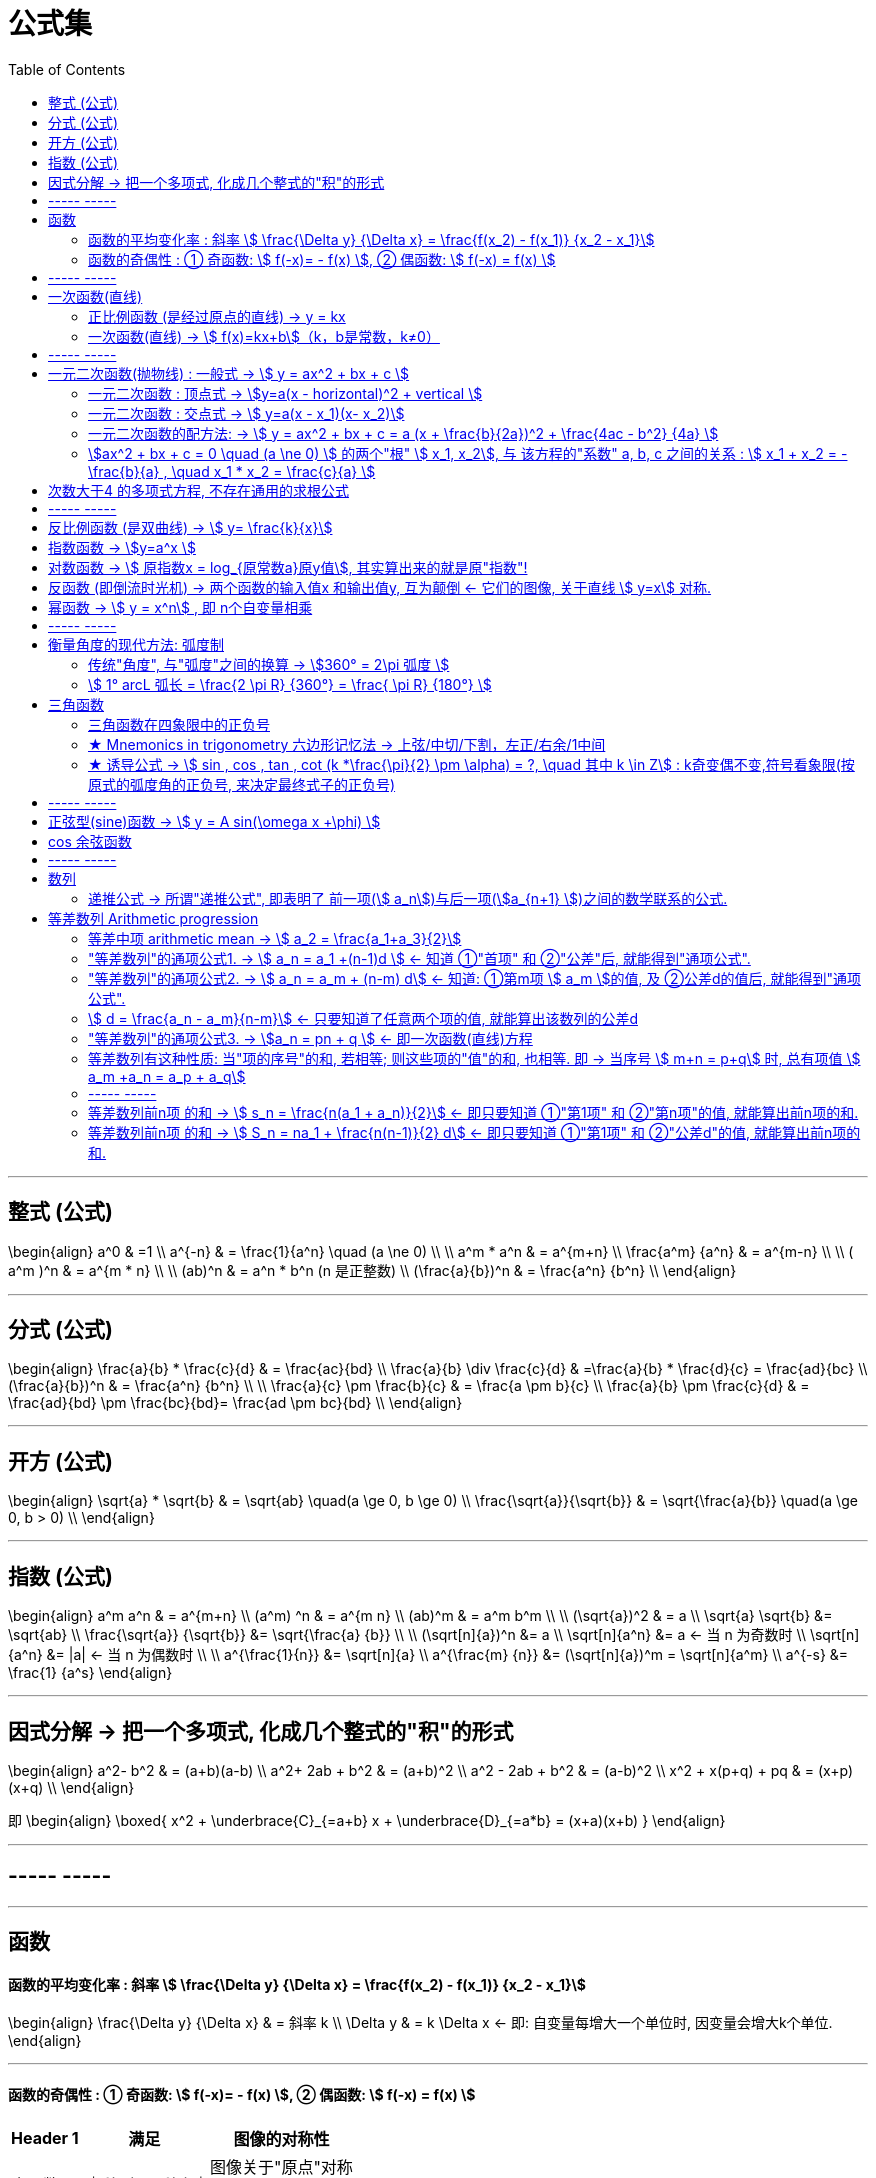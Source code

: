 
= 公式集
:toc:

---

== 整式 (公式)

\begin{align}
a^0 & =1 \\
a^{-n} & = \frac{1}{a^n} \quad (a  \ne  0) \\
\\
 a^m * a^n & = a^{m+n} \\
\frac{a^m} {a^n} & = a^{m-n} \\
\\
( a^m )^n & = a^{m * n} \\
\\
(ab)^n & = a^n * b^n  (n 是正整数) \\
 (\frac{a}{b})^n & = \frac{a^n} {b^n} \\
\end{align}


---

== 分式 (公式)

\begin{align}
\frac{a}{b} * \frac{c}{d} & = \frac{ac}{bd} \\
 \frac{a}{b} \div \frac{c}{d} & =\frac{a}{b} * \frac{d}{c} = \frac{ad}{bc}  \\
 (\frac{a}{b})^n & = \frac{a^n} {b^n} \\
\\
\frac{a}{c} \pm \frac{b}{c} & = \frac{a \pm b}{c} \\
\frac{a}{b} \pm \frac{c}{d} & = \frac{ad}{bd} \pm \frac{bc}{bd}= \frac{ad \pm bc}{bd}  \\
\end{align}

---


== 开方 (公式)

\begin{align}
\sqrt{a} * \sqrt{b} & = \sqrt{ab} \quad(a \ge 0, b \ge 0) \\
\frac{\sqrt{a}}{\sqrt{b}} & = \sqrt{\frac{a}{b}} \quad(a \ge 0, b > 0) \\
\end{align}


---

== 指数 (公式)

\begin{align}
a^m a^n & = a^{m+n} \\
(a^m) ^n & = a^{m n} \\
(ab)^m & = a^m b^m \\
\\
(\sqrt{a})^2 & = a \\
\sqrt{a} \sqrt{b} &= \sqrt{ab} \\
\frac{\sqrt{a}} {\sqrt{b}} &= \sqrt{\frac{a} {b}} \\
\\
(\sqrt[n]{a})^n &= a \\
\sqrt[n]{a^n} &= a <-  当 n 为奇数时 \\
\sqrt[n]{a^n} &= |a| <- 当 n 为偶数时 \\
\\
a^{\frac{1}{n}} &= \sqrt[n]{a} \\
a^{\frac{m} {n}} &= (\sqrt[n]{a})^m = \sqrt[n]{a^m} \\
a^{-s} &= \frac{1} {a^s}
\end{align}


---

== 因式分解 -> 把一个多项式, 化成几个整式的"积"的形式

\begin{align}
 a^2- b^2 & = (a+b)(a-b) \\
 a^2+ 2ab + b^2 & = (a+b)^2 \\
a^2 - 2ab + b^2 & = (a-b)^2 \\
x^2 + x(p+q) + pq & = (x+p)(x+q) \\
\end{align}

即
\begin{align}
\boxed{
x^2 + \underbrace{C}_{=a+b} x + \underbrace{D}_{=a*b} = (x+a)(x+b)
}
\end{align}

---

== ----- -----

---

== 函数

====  函数的平均变化率 : 斜率 stem:[ \frac{\Delta y} {\Delta x} = \frac{f(x_2) - f(x_1)} {x_2 - x_1}]

\begin{align}
\frac{\Delta y} {\Delta x}  & = 斜率 k \\
\Delta y & = k \Delta x <- 即: 自变量每增大一个单位时, 因变量会增大k个单位.
\end{align}

---

==== 函数的奇偶性 : ① 奇函数: stem:[  f(-x)= - f(x) ], ② 偶函数: stem:[  f(-x) = f(x)  ]

[options="autowidth"]
|===
|Header 1 |满足 |图像的对称性

|奇函数
|stem:[  f(-x)= - f(x)]
|图像关于"原点"对称

image:img_math/math_65.png[]

|偶函数
|stem:[  f(-x) = f(x)]
|图像关于"y轴"对称

image:img_math/math_64.png[]
|===


== ----- -----

---

== 一次函数(直线)

==== 正比例函数 (是经过原点的直线) -> y = kx

- k : 比例系数


---

==== 一次函数(直线) -> stem:[ f(x)=kx+b]（k，b是常数，k≠0）

[options="autowidth"]
|===
|Header 1 |Header 2

|斜率
|k

|图形与y轴的截距
|b
|===

---

== ----- -----

---

== 一元二次函数(抛物线) : 一般式 -> stem:[ y = ax^2 + bx + c ]

\begin{align}
\boxed{
 y = ax^2 + bx + c \quad（a≠0; a, b, c为常数)
}
\end{align}

[options="autowidth" cols="1a,1a"]
|===
|Header 1 |Header 2

|顶点
|stem:[ (-\frac{b}{2a},  \frac{4ac - b^2} {4a} ) ]

|对称轴
|stem:[ x = -\frac{b}{2a} ]. +
-> 当 b=0 时，抛物线的对称轴是y轴.

image:img_math/math_29.png[]

|图像开口方向
|a: 控制图像开口方向. 当 a > 0 , 图像开口向上; a<0 时, 开口向下. +
-> \|a\|越小，则抛物线的开口越大 +
-> \|a\|越大，则抛物线的开口越小

|抛物线与y轴的交点
|抛物线与y轴交于 点(0, c）

|抛物线与x轴交点的个数
| 由stem:[ \Delta ]来判定: stem:[ \Delta = b^2 - 4ac]

'''
-> 当 stem:[ \Delta>0 ]时，抛物线与x轴有 2个交点。 即 : +

stem:[ x_1 = \frac{-b+\sqrt{b^2-4ac}}{2a}] +
stem:[ x_2= \frac{-b-\sqrt{b^2-4ac}}{2a} ]

'''
-> 当 stem:[ \Delta =0 ]时，抛物线与x轴有 1个交点。 即 有两个相等的实数根 : +
stem:[ x_1= x_2 = -\frac{b}{2a} ]

'''
-> 当 stem:[ \Delta<0 ]时，抛物线与x轴 没有交点。即 无实数根.
|===


---


==== 一元二次函数 : 顶点式 -> stem:[y=a(x - horizontal)^2 + vertical ]

\begin{align}
\boxed{
 y=a(x - horizontal)^2 + vertical
}
\end{align}

[options="autowidth" cols="1a,1a"]
|===
|Header 1 |Header 2

|图像开口方向
|a: 控制图像开口方向.  +
-> 当 a > 0 , 图像开口向上;  +
-> a < 0 时, 开口向下.

|顶点
| (horizontal, vertical)

- stem:[ h = -
frac{b}{2a}]

- stem:[ k =
frac{4ac - b^2}{4a}]

|函数图像的对称轴
| x = horizontal
|===

---

==== 一元二次函数 : 交点式 -> stem:[ y=a(x - x_1)(x- x_2)]

函数图像与x轴, 相交于stem:[(x_1, 0) ] 和stem:[(x_2, 0) ]  两点。

---

==== 一元二次函数的配方法: -> stem:[ y = ax^2 + bx + c = a (x + \frac{b}{2a})^2 + \frac{4ac - b^2} {4a} ]

---

==== stem:[ax^2 + bx + c = 0 \quad (a \ne 0) ] 的两个"根" stem:[ x_1, x_2], 与 该方程的"系数" a, b, c 之间的关系 : stem:[ x_1 + x_2 = -\frac{b}{a} , \quad x_1 * x_2 = \frac{c}{a} ]

\begin{align}
\boxed{
 x_1 + x_2 = -\frac{b}{a} \\
 x_1 * x_2 = \frac{c}{a}
}
\end{align}

---


== 次数大于4 的多项式方程, 不存在通用的求根公式

---

== ----- -----

---



== 反比例函数 (是双曲线) -> stem:[ y= \frac{k}{x}]

\begin{align}
\boxed{
y= \frac{k}{x} \quad  (k为常数, k ≠ 0)
}
\end{align}

[options="autowidth" cols="1a,1a"]
|===
|性质 |反比例函数 stem:[y= \frac{k}{x}]

|k
|- 当 k > 0 时, 函数图像分别位于 第1, 第3象限.
 +
在每一个象限内, y随 x的增大, 而减小.

- 当 k < 0 时, 函数图像分别位于 第2, 第4象限.
 +
在每一个象限内, y随 x的增大, 而增大.

image:img_math/math_39.png[]

|\|k\|越大，反比例函数的图象, 离坐标轴的距离越远。
|image:img_math/math_41.png[]
|===

---

== 指数函数 -> stem:[y=a^x ]

\begin{align}
\boxed{
y=a^x \quad (a>0 且 a \ne 1)
}
\end{align}

[options="autowidth" cols="1a,1a"]
|===
|Header 1 |Header 2

|定义域
|实数集R

|值域
| (stem:[ 0, +\infty])

|过点
|函数图像一定过 点(0,1)

|增减性
|-> 当常数 a>1 时, stem:[ y= a^x ] 是增函数 +
-> 当常数 0<a<1 时, stem:[ y= a^x ] 是减函数

|
|stem:[ y = a^x ] 与 stem:[ y = a^{-x}] 的图像关于y轴对称
|===

image:img_math/math_85.png[300,300]

---

== 对数函数 -> stem:[ 原指数x = log_{原常数a}原y值], 其实算出来的就是原"指数"!

[options="autowidth"]
|===
|原函数 |-> 其反函数, 就是"对数函数"

|stem:[ a^x = y \quad (a>0, a \ne 1)]
|\begin{align}
\boxed{
x = log_aY \\
即: 原指数x = log_{原常数a}原y值
}
\end{align}

image:img_math/math_92.png[250,250]

|
|stem:[ log_{10}Y = lg Y] <- 常用对数

|
|stem:[log_eY = ln N] <- 自然对数
|===

对数函数的性质:
[options="autowidth" cols="1a,1a"]
|===
|Header 1 |Header 2

|定义域 (原指数函数中的Y)
|stem:[( 0, +\infty)]

|值域 (原指数函数中的x)
|是实数集 R

|必过点 (1,0)
|

|函数增减性
|-> 当 "原常数"a > 1 时,   stem:[ x = log_a Y] 是增函数 +
-> 当 0< a < 1 时,   stem:[ x = log_a Y] 是减函数
|===



公式法则:
\begin{align}
a^x &= Y <- 原函数 \\
log_a1 &=0 \\
log_a a &=1 \\
a^{log_aY } &= Y \\
\\
log_a Y_1 + log_a Y_2
&= log_a (Y_1 Y_2)
= x_1 + x_2 <- 即两个原指数相加 \\
\\
log_a (Y_1 * Y_2 * ... * Y_k)
&= log_a Y_1 +  log_a Y_2 + ... + log_a Y_k \\
\\
log_a Y^k &= k * log_aY \quad (k 是正整数) <- 指数k 可以拿到前面去 \\
\\
\log_{a^t} b^s &= \frac{s}{t} \log_a b \\
\\
log_a{\frac{M}{N}}  &=   log_aM - log_a N \quad
(其中 a>0 且 a \ne 1, M>0, N>0, a \in R) \\
\\
\log_a b &= \frac{\log_c b} {\log_c a}
=  \frac{\ln b} {\ln a}
(其中 a>0, 且 a \ne 1, b>0, c>0 且 c \ne 1) <- 换底公式
\end{align}

---

== 反函数 (即倒流时光机) -> 两个函数的输入值x 和输出值y, 互为颠倒 <- 它们的图像, 关于直线 stem:[ y=x] 对称.

[options="autowidth"]
|===
|原函数 |其反函数

|stem:[ y=f(x)]
|stem:[ x = f^{-1} (Y)] +
一般把x和y对调, 写作 stem:[ Y = f^{-1} (x)]
|===

image:img_math/math_93.png[300,300]

- stem:[ y = f(x)] 的"定义域", 就是其反函数 stem:[ x = f^{-1} (Y)] 的"值域"
- stem:[ y = f(x)] 的"值域", 就是其反函数 stem:[ x = f^{-1} (Y)] 的"定义域"

---

== 幂函数 -> stem:[ y = x^n] , 即 n个自变量相乘

性质:
[options="autowidth" cols="1a,1a"]
|===
|Header 1 |Header 2

|定义域, 值域, 奇偶性, 单调性
|幂函数 stem:[ y = x^n], 随着 a 的取值不同, 函数的 定义域, 值域, 奇偶性, 单调性, 也不尽相同.

|必过点(1,1)
|

|指数n 对函数增减性的影响
|n > 0 时, 幂函数的图像会通过原点

- 当 stem:[ n > 1] 时，幂函数图形下凹（竖抛）
image:img_math/math_94.svg[300,300]

- 当 stem:[ 0<n<1]时，幂函数图形上凸（横抛）
image:img_math/math_139.png[350,350]
|===

---

== ----- -----

---

== 衡量角度的现代方法: 弧度制

==== 传统"角度", 与"弧度"之间的换算 -> stem:[360° = 2\pi 弧度 ]

圆 的一圈, 就是 stem:[2 \pi ]弧度(rad), 所以:
\begin{align}
360° &= 2\pi \; 弧度 \\
180° &=  \pi \; 弧度 \\
90° &= \frac{\pi}{2} \; 弧度 \\
270° &= \frac{3\pi}{2} \; 弧度 \\
\\
1° &= \frac{2 \pi (rad)}{360°} <- 1角度,对应 ?弧度 \\
1 (rad) &=  \frac{360°}{2 \pi (rad)} \approx 57.3°
\end{align}

image:img_math/math_109.png[]



以后, rad 可以省略不写, 如:

[options="autowidth"]
|===
|Header 1 |表示的意思

|stem:[  \alpha = 2  ]
|stem:[ \alpha ] 是一个 2 rad 的角

|stem:[ \sin \frac{\pi}{3} ]
|弧度角是 stem:[\frac{\pi}{3}]这个角 的正弦
|===

---

==== stem:[  1° arcL 弧长 = \frac{2 \pi R} {360°} = \frac{ \pi R} {180°} ]

1°的圆心角所对的弧长 (即圆心角1° 所对应的圆的周长上的片段)就是 :
\begin{align}
\boxed{
    1° arcLength = \frac{2 \pi R} {360°} = \frac{ \pi R} {180°}
}
\end{align}


所以, n°的圆心角所对的弧长 (arc length), 就是 :
\begin{align}
\boxed{
    n° arcLength = n  \frac{\pi R} {180°}
}
\end{align}

---

== 三角函数

image:img_math/math_111.svg[250,250]

即某个弧度角(α), 它的 sin/cos...等值

[options="autowidth"]
|===
|正 |余

|正弦 stem:[ \sin \alpha = \frac{y}{r} ]
|余弦 stem:[ \cos \alpha = \frac{x}{r}]

|正切 stem:[\tan \alpha = \frac{y}{x} ]  +
<- "远边" 比 "近边"
|余切 stem:[ \cot \alpha = \frac{x}{y}]

|正割 stem:[ \sec \alpha = \frac{r}{x}] +
<- 是 cos 的倒数, 即: stem:[ sec \alpha = \frac{1}{\cos \alpha}]
|余割 stem:[  \csc \alpha = \frac{r}{y}] +
<- 是 sin 的倒数, 即: stem:[ csc \alpha = \frac{1}{\sin \alpha}]
|===

可以看出: 三角函数的本质, 其实就是某个"弧度角"的两条边的比值而已, 至于是哪两条变来比, 可以是任意两条!

---

==== 三角函数在四象限中的正负号

下图中, 阴影为负号

image:img_math/math_112.png[]

即: *永远以第一象限为尊. 正数为 : 横(sin), 竖(cos), 上坡正斜杠/ (tan).*

---

==== ★ Mnemonics in trigonometry 六边形记忆法 -> 上弦/中切/下割，左正/右余/1中间

image:img_math/math_117.jpg[500,500]

人们借助 "六边形记忆法" Mnemonics in trigonometry (#图形结构为 :“上弦/中切/下割，左正/右余/1中间”#),  来记忆三角函数的基本关系: 图中:

[cols="2a,1a"]
|===
|规律 |Header 2

|规律1: 六边形对角线, 互为倒数（倒数关系）. 即: 对角线上, 两个函数的积为 1.

image:img_math/math_118.png[]

即:  +
1 - 4 是倒数关系 +
2 - 5 是倒数关系 +
3 - 6 是倒数关系

|即:
\begin{align}
\sin x = \frac{1}{\csc x } \\
\cos x = \frac{1}{\sec x} \\
\tan x = \frac{1}{\cot x}
\end{align}

|规律2: 三角形最高两端的平方之和, 等于低端平方（平方关系）

即上图中就是:
\begin{align*}
⑥^2 + ①^2 = 0^2 \\
⑤^2 + 0^2 = ④^2 \\
0^2 + ②^2 = ③^2
\end{align*}

|即:
\begin{align}
\sin^2 \alpha + \cos^2 \alpha = 1 \\
\tan^2 \alpha + 1^2 = \sec^2 \alpha \\
1^2 + \cot^2 \alpha = \csc^2 \alpha
\end{align}

|规律3: 任意一点的值, 等于这一点顺时针的第一个值 与第二个值的比值.

即上图中就是:
\begin{align}
⑥ = \frac{①}{②} \\
① = \frac{②}{③}
\end{align}

|即:
\begin{align}
\sin x = \frac{cos x}{cot x} , \quad
\cos x = \frac{cot x}{csc x} \\
\tan x = \frac{sin x}{cos x}, \quad
\cot x = \frac{csc x}{sec x} \\
\sec x = \frac{tan x}{sin x}, \quad
\csc x = \frac{sec x}{tan x}
\end{align}

|规律4: 任意一点的值, 等于紧挨着这一点的外围两个端点的值的积.

即上图中就是:
\begin{align}
① = ⑥ * ② \\
② = ① * ③
\end{align}

|即:
\begin{align}
\sin x = \cos x * \tan x, \quad
\cos x = \sin x * \cot x \\
\tan x = \sin x * \sec x, \quad
\cot x = \cos x * \csc x \\
\sec x = \csc x * \tan x, \quad
\csc x = \cot x * \sec x
\end{align}
|===


---


==== ★ 诱导公式 -> stem:[  sin , cos , tan , cot (k *\frac{\pi}{2} \pm \alpha) = ?, \quad 其中 k \in Z] : k奇变偶不变,符号看象限(按原式的弧度角的正负号, 来决定最终式子的正负号)

“奇变偶不变,符号看象限”是记忆三角函数"诱导公式"的口诀。

诱导公式的一般形式是:
\begin{align}
\boxed{
sin / cos /tan / cot (k *\frac{\pi}{2}弧度 \pm \alpha 弧度) = ?, \quad 其中 k \in Z
}
\end{align}
如何化简这个式子, 就是依据“奇变偶不变,符号看象限”这句口诀。

[cols="1a,4a"]
|===
|Header 1 |Header 2

|奇变,偶不变 ->
|- 如果参数k 是奇数（的奇数倍），则: +
-> 正弦（sin）变余弦（cos）， +
-> 余弦（cos）变正弦（sin）， +
-> 正切（tan）变余切（cot）， +
-> 余切（cot）变正切（tan）， +
即函数名, 变为原来的余函数。
-  如果参数k 是偶数（的偶数倍），则: 保持与原式相同的函数名。

|符号看象限 ->
|假设stem:[ \alpha]为锐角，则根据 原式的 stem:[ k * \frac{\pi}{2} \pm \alpha] 所在象限，再判断三角比符号:

- 如果原式为负，则最后转换的式子前面要加负号；
- 如果原式为正，则最后转化的式子的就是正号。

符号情况依据三角比的象限符号图确定，如下：

image:img_math/math_112.png[]

可以把这张图记为一句口诀，即“一全正，二正弦，三正切，四余弦”，含义是:

- 在第一象限内，正弦、余弦、正切都为正；
- 在第二象限内，只有"正弦"为正；
- 在第三象限内，只有"正切"为正；
- 在第四象限内，只有"余弦"为正。
|===

常用诱导公式(部分)如下:

image:img_math/math_127.gif[400,400]

[cols="1a,4a"]
|===
|Header 1 |Header 2

|奇变偶不变
|#*我们观察以上所有公式的左边，有: 2kπ，π，0，π/2。分别是90°(= stem:[ \pi/2]) 的4k倍，2倍，0倍，1倍。*# +
口诀中的"奇偶" 就是指的这些倍数关系:

- 当它为奇的时候，正弦变余弦，余弦变正弦；
- 当它为偶的时候则不会发生改变。

比如：

- stem:[ cos（270°- α）=﹣sin α]，其中的270°是90°的奇数倍（3倍），则cos要变成sin。
- stem:[sin（180° + α）=﹣sin α]，其中的180°是90°的偶数倍（2倍），则sin不需要改变。

|符号看象限
|我们把 α 看成是一个锐角，看原式中的角度是在第几象限，是正是负. 则最终式子的"正负号"就与此相同。

#*并且可以看到, 无论原式中的 stem:[ \alpha] 前面的符号为正为负, 最终式子中的 stem:[ \alpha] 都为正号.*#

比如：

- stem:[cos（270°-α）=﹣sinα] +
α为锐角（第一象限角），270°－α为第三象限角，第三象限的余弦（cos）为负，所以等式右边有负号。

- stem:[sin（180°+α）=﹣sinα] +
α为锐角（第一象限角），180°＋α为第三象限角，第三象限的正弦（sin）为负，所以等式右边有负号。
|===

有了上述的知识基础，我们就可以化简任意一个三角诱导公式

---

== ----- -----

---

== 正弦型(sine)函数 -> stem:[ y = A sin(\omega x +\phi) ]

image:img_math/math_132.svg[]

image:img_math/math_136.png[400,400]

一般地, 正弦型函数:

\begin{align}
\boxed{
f(x) = A sin(\omega x + \phi) \quad (A \ne 0, \omega \ne 0)
}
\end{align}

[options="autowidth"]
|===
|Header 1 |Header 2

|A
|称为振幅. +
控制图像的纵坐标(y轴) 伸长(A> 1) 或缩短(0<A<1) 到原来的A倍(横坐标不变)。

|ω
|称为"圆频率"或"角频率".  +
控制图像的横坐标(x轴) 缩短(ω>1) 或伸长(0<ω<1) 到原来的1/ω倍(纵坐标不变)

|φ
|称为"初相位"或"初相角"(在物理中, 比如弹簧的运动, stem:[ \phi]即决定在 time = 0 时, 该物的位置, 所以叫"初相"), 控制图像 向左(φ>0) 或向右(φ<0) 平行移动\|φ\|个单位.

|定义域
| R

|值域
|[- \|A\|, \|A\|]

|周期
|stem:[  \frac{2 \pi}{\|\omega\|}] +
比如物理中,  stem:[ 周期T =  \frac{2 \pi}{\|\omega\|}] 表示某物体完成一次运动所需要的时间 (即循环运动的周期).

此时, stem:[ f = \frac{1}{周期T} = \frac{\|\omega\|}{2 \pi} ] 表示单位时间内, 完成的运动次数, 即 "频率".
|===

---


== cos 余弦函数

image:img_math/math_137.png[400,400]

[options="autowidth"]
|===
|Header 1 |Header 2

|stem:[ f(x) = cos x  ]
|stem:[ f(x) = cos x  ] 的图像和性质, 与 stem:[ f(x) = sin(x+ \frac{\pi}{2}) ] 完全相同.

cos 是由 sin "向左"平移 stem:[ \pi/2 ] 个单位而得到.

|对称轴
|stem:[ x = k \pi ]

|对称中心点
|stem:[ (\pi/2 + k \pi, 0 )], 其中 stem:[ k \in Z ]

image:img_math/math_138.svg[500,500]

|===

---

== ----- -----

---


== 数列

==== 递推公式 -> 所谓"递推公式", 即表明了 前一项(stem:[ a_n])与后一项(stem:[a_{n+1} ])之间的数学联系的公式.

如: stem:[  a_n - a_{n-1} = 3],  这就是一个"递推公式". 因为它表明了相邻的两项, 即 前一项stem:[ a_{n-1} ] 和后一项stem:[  a_n ] 之间的关系. +
并且从相邻两项中, 就可以知道该数列的公差(Common difference)是多少, 比如本例, 公差 d = 3.

\begin{align}
公差 d =  a_{n+1} - a_n
\end{align}

---

== 等差数列 Arithmetic progression

==== 等差中项 arithmetic mean -> stem:[  a_2 = \frac{a_1+a_3}{2}]

---

==== "等差数列"的通项公式1. -> stem:[ a_n = a_1 +(n-1)d ] <- 知道 ①"首项" 和 ②"公差"后, 就能得到"通项公式".

---

==== "等差数列"的通项公式2. -> stem:[ a_n = a_m + (n-m) d] <- 知道: ①第m项 stem:[ a_m ]的值, 及 ②公差d的值后, 就能得到"通项公式".

---

==== stem:[ d = \frac{a_n - a_m}{n-m}] <- 只要知道了任意两个项的值, 就能算出该数列的公差d

---

==== "等差数列"的通项公式3. -> stem:[a_n = pn + q ] <- 即一次函数(直线)方程

\begin{align}
\boxed{
 a_n = pn + q \quad (p, q 为常数, 且 p \ne  0)
}
<- 它是等差数列
\end{align}

---

==== 等差数列有这种性质: 当"项的序号"的和, 若相等; 则这些项的"值"的和, 也相等. 即 -> 当序号 stem:[ m+n = p+q] 时, 总有项值 stem:[ a_m +a_n = a_p + a_q]

\begin{align}
 当序号:  m+n = p+q 时, \\
总有项的值: a_m +a_n = a_p + a_q
\end{align}
*意思就是: "项的序号"的和, 若相等; 则这些项的"值"的和, 也相等.*

image:img_math/math_140.svg[350,350]

同理 :
\begin{align}
\boxed{
若 序号 m + n = 2p \\
则: 项值 a_m + a_n = 2 a_p <- 可以看出, a_p 就是 a_m 和 a_n 的"等差中项"了
}
\end{align}

---

==== ----- -----

---

==== 等差数列前n项 的和 -> stem:[ s_n = \frac{n(a_1 + a_n)}{2}] <- 即只要知道 ①"第1项" 和 ②"第n项"的值, 就能算出前n项的和.

---

==== 等差数列前n项 的和 -> stem:[ S_n = na_1 + \frac{n(n-1)}{2} d] <- 即只要知道 ①"第1项" 和 ②"公差d"的值, 就能算出前n项的和.

---



